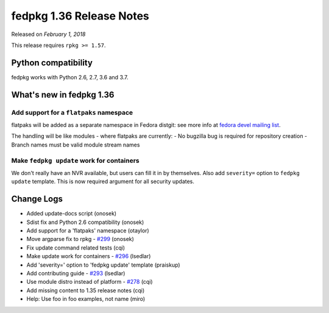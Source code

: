 .. _release_1.36:

fedpkg 1.36 Release Notes
=========================

Released on *February 1, 2018*

This release requires ``rpkg >= 1.57``.

Python compatibility
--------------------

fedpkg works with Python 2.6, 2.7, 3.6 and 3.7.

What's new in fedpkg 1.36
-------------------------

Add support for a ``flatpaks`` namespace
~~~~~~~~~~~~~~~~~~~~~~~~~~~~~~~~~~~~~~~~

flatpaks will be added as a separate namespace in Fedora distgit:
see more info at `fedora devel mailing list`_.

The handling will be like modules - where flatpaks are currently:
- No bugzilla bug is required for repository creation
- Branch names must be valid module stream names

Make ``fedpkg update`` work for containers
~~~~~~~~~~~~~~~~~~~~~~~~~~~~~~~~~~~~~~~~~~

We don't really have an NVR available, but users can fill it in by themselves.
Also add ``severity=`` option to ``fedpkg update`` template. This is now
required argument for all security updates.

Change Logs
-----------

* Added update-docs script (onosek)
* Sdist fix and Python 2.6 compatibility (onosek)
* Add support for a 'flatpaks' namespace (otaylor)
* Move argparse fix to rpkg - `#299`_ (onosek)
* Fix update command related tests (cqi)
* Make update work for containers - `#296`_ (lsedlar)
* Add 'severity=' option to 'fedpkg update' template (praiskup)
* Add contributing guide - `#293`_ (lsedlar)
* Use module distro instead of platform - `#278`_ (cqi)
* Add missing content to 1.35 release notes (cqi)
* Help: Use foo in foo examples, not name (miro)

.. _`fedora devel mailing list`: https://lists.fedoraproject.org/archives/list/devel@lists.fedoraproject.org/thread/LOLYI2FHGCVJ7EKC6NB3CZ3ACBRKQFCK/
.. _`#299`: https://pagure.io/fedpkg/issue/299
.. _`#296`: https://pagure.io/fedpkg/issue/296
.. _`#293`: https://pagure.io/fedpkg/issue/293
.. _`#278`: https://pagure.io/fedpkg/issue/278
